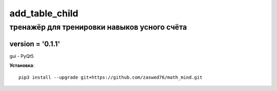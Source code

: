 add_table_child
=====================


тренажёр для тренировки навыков усного счёта
-------------------------------------------

version = '0.1.1'
````````````````````

gui - PyQt5

**Установка**::

  pip3 install --upgrade git+https://github.com/zaswed76/math_mind.git






